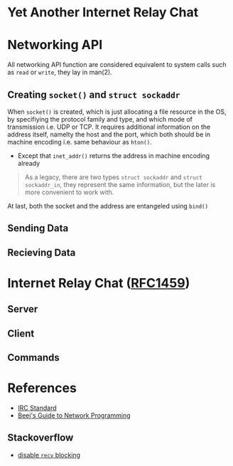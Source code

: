 * Yet Another Internet Relay Chat

* Networking API

All networking API function are considered equivalent to system calls such as =read= or =write=, they lay in man(2).

** Creating =socket()= and =struct sockaddr=

When =socket()= is created, which is just allocating a file resource in the OS, by specifiying the protocol family and type, and which mode of transmission i.e. UDP or TCP. It requires additional information on the address itself, namelty the host and the port, which both should be in machine encoding i.e. same behaviour as =hton()=.

 - Except that =inet_addr()= returns the address in machine encoding already

#+BEGIN_QUOTE
  As a legacy, there are two types =struct sockaddr= and =struct sockaddr_in=, they represent the same information, but the later is more convenient to work with.
#+END_QUOTE

At last, both the socket and the address are entangeled using =bind()=

** Sending Data

** Recieving Data

* Internet Relay Chat ([[https://www.rfc-editor.org/rfc/rfc1459][RFC1459]])

** Server

** Client

** Commands

* References

 - [[https://www.rfc-editor.org/rfc/rfc1459][IRC Standard]]
 - [[https://beej.us/guide/bgnet/html][Beej's Guide to Network Programming]]

** Stackoverflow

 - [[https://stackoverflow.com/questions/36985793/blocking-recv-vs-fcntl][disable =recv= blocking]]
